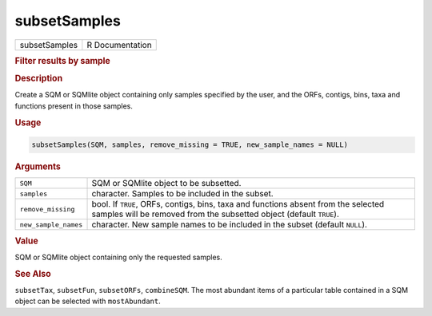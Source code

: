 *************
subsetSamples
*************

.. container::

   ============= ===============
   subsetSamples R Documentation
   ============= ===============

   .. rubric:: Filter results by sample
      :name: subsetSamples

   .. rubric:: Description
      :name: description

   Create a SQM or SQMlite object containing only samples specified by
   the user, and the ORFs, contigs, bins, taxa and functions present in
   those samples.

   .. rubric:: Usage
      :name: usage

   .. code:: R

      subsetSamples(SQM, samples, remove_missing = TRUE, new_sample_names = NULL)

   .. rubric:: Arguments
      :name: arguments

   +----------------------+----------------------------------------------+
   | ``SQM``              | SQM or SQMlite object to be subsetted.       |
   +----------------------+----------------------------------------------+
   | ``samples``          | character. Samples to be included in the     |
   |                      | subset.                                      |
   +----------------------+----------------------------------------------+
   | ``remove_missing``   | bool. If ``TRUE``, ORFs, contigs, bins, taxa |
   |                      | and functions absent from the selected       |
   |                      | samples will be removed from the subsetted   |
   |                      | object (default ``TRUE``).                   |
   +----------------------+----------------------------------------------+
   | ``new_sample_names`` | character. New sample names to be included   |
   |                      | in the subset (default ``NULL``).            |
   +----------------------+----------------------------------------------+

   .. rubric:: Value
      :name: value

   SQM or SQMlite object containing only the requested samples.

   .. rubric:: See Also
      :name: see-also

   ``subsetTax``, ``subsetFun``, ``subsetORFs``, ``combineSQM``. The
   most abundant items of a particular table contained in a SQM object
   can be selected with ``mostAbundant``.
